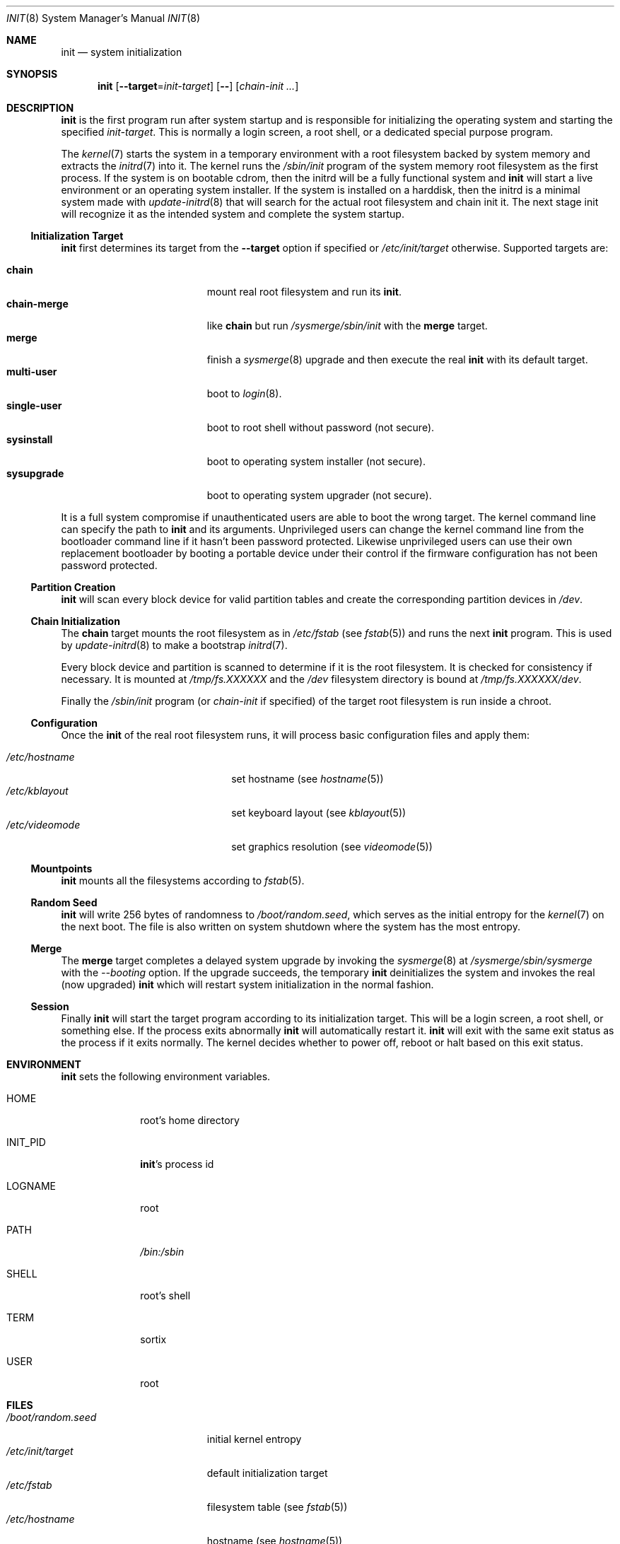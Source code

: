 .Dd October 5, 2015
.Dt INIT 8
.Os
.Sh NAME
.Nm init
.Nd system initialization
.Sh SYNOPSIS
.Nm init
.Op Fl \-target Ns "=" Ns Ar init-target
.Op Fl \-
.Op Ar chain-init ...
.Sh DESCRIPTION
.Nm
is the first program run after system startup and is responsible for
initializing the operating system and starting the specified
.Ar init-target .
This is normally a login screen, a root shell, or a dedicated special purpose
program.
.Pp
The
.Xr kernel 7
starts the system in a temporary environment with a root filesystem
backed by system memory and extracts the
.Xr initrd 7
into it.
The kernel runs the
.Pa /sbin/init
program of the system memory root filesystem as the first process.
If the system is on bootable cdrom, then the initrd will be a fully functional
system and
.Nm
will start a live environment or an operating system installer.
If the system is installed on a harddisk, then the initrd is a minimal system
made with
.Xr update-initrd 8
that will search for the actual root filesystem and chain init it.
The next stage init will recognize it as the intended system and complete the
system startup.
.Ss Initialization Target
.Nm
first determines its target from the
.Fl \-target
option if specified or
.Pa /etc/init/target
otherwise.
Supported targets are:
.Pp
.Bl -tag -width "single-user" -compact -offset indent
.It Sy chain
mount real root filesystem and run its
.Nm .
.It Sy chain-merge
like
.Sy chain
but run
.Pa /sysmerge/sbin/init
with the
.Sy merge
target.
.It Sy merge
finish a
.Xr sysmerge 8
upgrade and then execute the real
.Nm
with its default target.
.It Sy multi-user
boot to
.Xr login 8 .
.It Sy single-user
boot to root shell without password (not secure).
.It Sy sysinstall
boot to operating system installer (not secure).
.It Sy sysupgrade
boot to operating system upgrader (not secure).
.El
.Pp
It is a full system compromise if unauthenticated users are able to boot the
wrong target.
The kernel command line can specify the path to
.Nm
and its arguments.
Unprivileged users can change the kernel command line from the bootloader
command line if it hasn't been password protected.
Likewise unprivileged users can use their own replacement bootloader by booting
a portable device under their control if the firmware configuration has not been
password protected.
.Ss Partition Creation
.Nm
will scan every block device for valid partition tables and create the
corresponding partition devices in
.Pa /dev .
.Ss Chain Initialization
The
.Sy chain
target mounts the root filesystem as in
.Pa /etc/fstab
(see
.Xr fstab 5 )
and runs the next
.Nm
program.
This is used by
.Xr update-initrd 8
to make a bootstrap
.Xr initrd 7 .
.Pp
Every block device and partition is scanned to determine if it is the root
filesystem.
It is checked for consistency if necessary.
It is mounted at
.Pa /tmp/fs.XXXXXX
and the
.Pa /dev
filesystem directory is bound at
.Pa /tmp/fs.XXXXXX/dev .
.Pp
Finally the
.Pa /sbin/init
program (or
.Ar chain-init
if specified) of the target root filesystem is run inside a chroot.
.Ss Configuration
Once the
.Nm
of the real root filesystem runs, it will process basic configuration files and
apply them:
.Pp
.Bl -tag -width "/etc/videomode" -compact -offset indent
.It Pa /etc/hostname
set hostname (see
.Xr hostname 5 )
.It Pa /etc/kblayout
set keyboard layout (see
.Xr kblayout 5 )
.It Pa /etc/videomode
set graphics resolution (see
.Xr videomode 5 )
.El
.Ss Mountpoints
.Nm
mounts all the filesystems according to
.Xr fstab 5 .
.Ss Random Seed
.Nm
will write 256 bytes of randomness to
.Pa /boot/random.seed ,
which serves as the initial entropy for the
.Xr kernel 7
on the next boot.
The file is also written on system shutdown where the system has the most
entropy.
.Ss Merge
The
.Sy merge
target completes a delayed system upgrade by invoking the
.Xr sysmerge 8
at
.Pa /sysmerge/sbin/sysmerge
with the
.Ar --booting
option.
If the upgrade succeeds, the temporary
.Nm
deinitializes the system and invokes the real (now upgraded)
.Nm
which will restart system initialization in the normal fashion.
.Ss Session
Finally
.Nm
will start the target program according to its initialization target.
This will be a login screen, a root shell, or something else.
If the process exits abnormally
.Nm
will automatically restart it.
.Nm
will exit with the same exit status as the process if it exits normally.
The kernel decides whether to power off, reboot or halt based on this exit
status.
.Sh ENVIRONMENT
.Nm
sets the following environment variables.
.Bl -tag -width "INIT_PID"
.It Ev HOME
root's home directory
.It Ev INIT_PID
.Nm Ns 's
process id
.It Ev LOGNAME
root
.It Ev PATH
.Pa /bin:/sbin
.It Ev SHELL
root's shell
.It Ev TERM
sortix
.It Ev USER
root
.El
.Sh FILES
.Bl -tag -width "/boot/random.seed" -compact
.It Pa /boot/random.seed
initial kernel entropy
.It Pa /etc/init/target
default initialization target
.It Pa /etc/fstab
filesystem table (see
.Xr fstab 5 )
.It Pa /etc/hostname
hostname (see
.Xr hostname 5 )
.It Pa /etc/kblayout
keyboard layout (see
.Xr kblayout 5 )
.It Pa /etc/videomode
graphics resolution (see
.Xr videomode 5 )
.El
.Sh EXIT STATUS
.Nm
exits 0 if the kernel should power off, exits 1 if the kernel should reboot, or
exits 2 if the boot failed and the kernel should halt with a complaint about an
.Nm
fatality.
Any other exit by the initial
.Nm
will cause the kernel to halt with a complaint about an unexpected exit code.
.Nm
exits with the same exit status as its target session if it terminates normally.
.Sh SEE ALSO
.Xr fstab 5 ,
.Xr hostname 5 ,
.Xr kblayout 5 ,
.Xr videomode 5 ,
.Xr initrd 7 ,
.Xr kernel 7 ,
.Xr login 8 ,
.Xr sysmerge 8 ,
.Xr update-initrd 8
